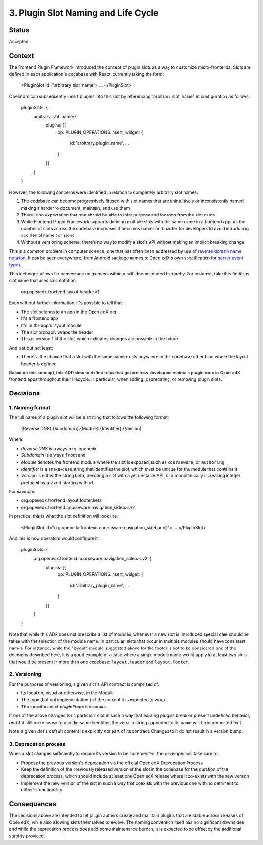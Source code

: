 ====================================
3. Plugin Slot Naming and Life Cycle
====================================

Status
======

Accepted


Context
=======

The Frontend Plugin Framework introduced the concept of plugin slots as a way
to customize micro-frontends.  Slots are defined in each application's codebase
with React, currently taking the form:

    <PluginSlot id="arbitrary_slot_name">
    ...
    </PluginSlot>

Operators can subsequently insert plugins into this slot by referencing
"arbitrary_slot_name" in configuration as follows:

    pluginSlots: {
      arbitrary_slot_name: {
        plugins: [{
          op: PLUGIN_OPERATIONS.Insert,
          widget: {
            id: 'arbitrary_plugin_name',
            ...
          }
        }]
      }
    }

However, the following concerns were identified in relation to completely
arbitrary slot names:

1. The codebase can become progressively littered with slot names that are
   unintuitively or inconsistently named, making it harder to document,
   maintain, and use them

2. There is no expectation that one should be able to infer purpose and
   location from the slot name

3. While Frontend Plugin Framework supports defining multiple slots with the
   same name in a frontend app, as the number of slots across the codebase
   increases it becomes harder and harder for developers to avoid introducing
   accidental name collisions

4. Without a versioning scheme, there's no way to modify a slot's API without
   making an implicit breaking change

This is a common problem in computer science, one that has often been addressed
by use of `reverse domain name notation`_.  It can be seen everywhere, from
Android package names to Open edX's own specification for `server event
types`_.

.. _reverse domain name notation: https://en.wikipedia.org/wiki/Reverse_domain_name_notation
.. _server event types: https://docs.openedx.org/projects/openedx-proposals/en/latest/architectural-decisions/oep-0041-arch-async-server-event-messaging.html#id5

This technique allows for namespace uniqueness within a self-documentated
hierarchy.  For instance, take this fictitious slot name that uses said
notation:

    org.openedx.frontend.layout.header.v1

Even without further information, it's possible to tell that:

* The slot belongs to an app in the Open edX org
* It's a frontend app
* It's in the app's layout module
* The slot probably wraps the header
* This is version 1 of the slot, which indicates changes are possible in the
  future

And last but not least:

* There's little chance that a slot with the same name exists anywhere in the
  codebase other than where the layout header is defined

Based on this concept, this ADR aims to define rules that govern how developers
maintain plugin slots in Open edX frontend apps throughout their lifecycle.  In
particular, when adding, deprecating, or removing plugin slots.


Decisions
=========

1. Naming format
----------------

The full name of a plugin slot will be a ``string`` that follows the following
format:

    {Reverse DNS}.{Subdomain}.{Module}.{Identifier}.{Version}

Where:

* *Reverse DNS* is always ``org.openedx``
* *Subdomain* is always ``frontend``
* *Module* denotes the frontend module where the slot is exposed, such as
  ``courseware``, or ``authoring``
* *Identifier* is a snake-case string that identifies the slot, which must be
  unique for the module that contains it
* *Version* is either the string `beta`, denoting a slot with a yet unstable
  API, or a monotonically increasing integer prefaced by a `v` and starting
  with `v1`.

For example:

* org.openedx.frontend.layout.footer.beta
* org.openedx.frontend.courseware.navigation_sidebar.v2

In practice, this is what the slot definition will look like:

    <PluginSlot id="org.openedx.frontend.courseware.navigation_sidebar.v2">
    ...
    </PluginSlot>

And this is how operators would configure it:

    pluginSlots: {
      org.openedx.frontend.courseware.navigation_sidebar.v2: {
        plugins: [{
          op: PLUGIN_OPERATIONS.Insert,
          widget: {
            id: 'arbitrary_plugin_name',
            ...
          }
        }]
      }
    }

Note that while this ADR does not prescribe a list of modules, whenever a new
slot is introduced special care should be taken with the selection of the
module name.  In particular, slots that occur in multiple modules should have
consistent names.  For instance, while the "layout" module suggested above for
the footer is not to be considered one of the decisions described here, it is a
good example of a case where a single module name would apply to at least two
slots that would be present in more than one codebase: ``layout.header`` and
``layout.footer``.


2. Versioning
-------------

For the purposes of versioning, a given slot's API contract is comprised of:

* Its location, visual or otherwise, in the Module
* The type (but not implementation!) of the content it is expected to wrap
* The specific set of `pluginProps` it exposes

If one of the above changes for a particular slot in such a way that existing
plugins break or present undefined behavior, *and* if it still make sense to
use the same Identifier, the version string appended to its name will be
incremented by `1`.

Note: a given slot's default content is explicitly *not* part of its contract.
Changes to it do not result in a version bump.

3. Deprecation process
----------------------

When a slot changes sufficiently to require its version to be incremented, the
developer will take care to:

* Propose the previous version's deprecation via the official Open edX
  Deprecation Process

* Keep the definition of the previously released version of the slot in the
  codebase for the duration of the deprecation process, which should include at
  least one Open edX release where it co-exists with the new version

* Implement the new version of the slot in such a way that coexists with the
  previous one with no detriment to either's functionality


Consequences
============

The decisions above are intended to let plugin authors create and maintain
plugins that are stable across releases of Open edX, while also allowing slots
themselves to evolve.  The naming convention itself has no significant
downsides, and while the deprecation process does add some maintenance burden,
it is expected to be offset by the additional stability provided.

